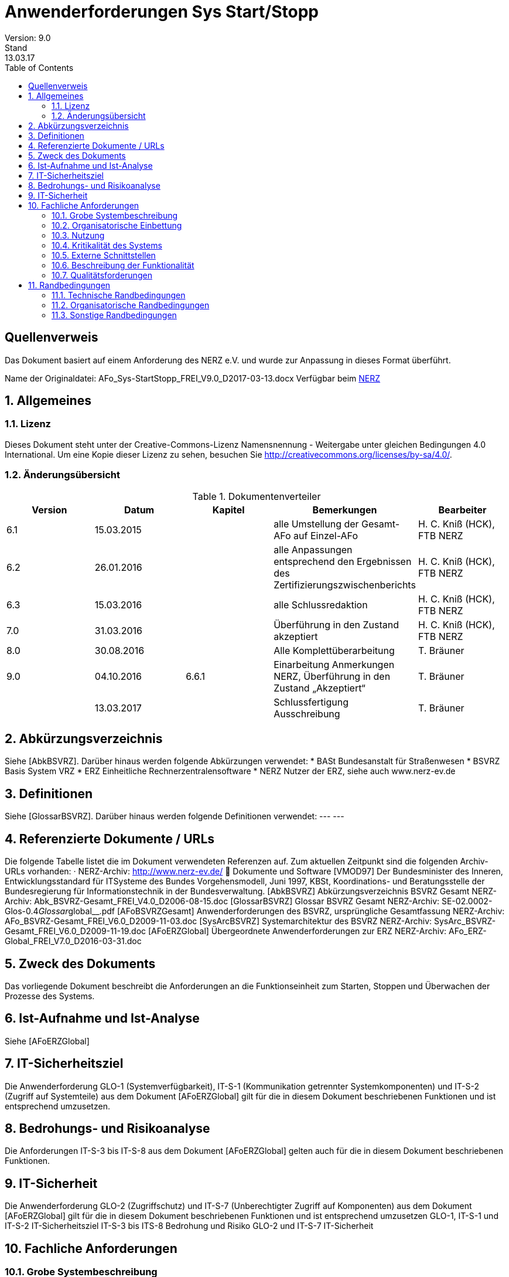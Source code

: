 = Anwenderforderungen Sys Start/Stopp
Version: 9.0
Stand: 13.03.17
:toc: left
:doctype: book
:encoding: utf-8
:toclevel: 4
:sectnums:

[dedication]
Quellenverweis
=============

Das Dokument basiert auf einem Anforderung des NERZ e.V.
und wurde zur Anpassung in dieses Format überführt.

Name der Originaldatei: AFo_Sys-StartStopp_FREI_V9.0_D2017-03-13.docx
Verfügbar beim http://www.nerz-ev.de[NERZ]

== Allgemeines
=== Lizenz
Dieses Dokument steht unter der Creative-Commons-Lizenz Namensnennung - Weitergabe unter
gleichen Bedingungen 4.0 International. Um eine Kopie dieser Lizenz zu sehen, besuchen Sie
http://creativecommons.org/licenses/by-sa/4.0/[].


=== Änderungsübersicht

.Dokumentenverteiler
[cols="5*", options="header"]
|===
| Version
| Datum
| Kapitel
| Bemerkungen
| Bearbeiter

| 6.1
| 15.03.2015
|
| alle Umstellung der Gesamt-AFo auf Einzel-AFo
| H. C. Kniß (HCK), FTB NERZ

| 6.2
| 26.01.2016
|
| alle Anpassungen entsprechend den Ergebnissen des Zertifizierungszwischenberichts
| H. C. Kniß (HCK), FTB NERZ

| 6.3
| 15.03.2016
|
| alle Schlussredaktion
| H. C. Kniß (HCK), FTB NERZ

| 7.0
| 31.03.2016
|
| Überführung in den Zustand akzeptiert
| H. C. Kniß (HCK), FTB NERZ

| 8.0
| 30.08.2016
|
| Alle Komplettüberarbeitung
| T. Bräuner

| 9.0
| 04.10.2016
| 6.6.1
| Einarbeitung Anmerkungen NERZ, Überführung in den Zustand „Akzeptiert“
| T. Bräuner

|
| 13.03.2017
|
| Schlussfertigung Ausschreibung
| T. Bräuner

|===

== Abkürzungsverzeichnis

Siehe [AbkBSVRZ].
Darüber hinaus werden folgende Abkürzungen verwendet:
* BASt Bundesanstalt für Straßenwesen
* BSVRZ Basis System VRZ
* ERZ Einheitliche Rechnerzentralensoftware
* NERZ Nutzer der ERZ, siehe auch www.nerz-ev.de

== Definitionen

Siehe [GlossarBSVRZ].
Darüber hinaus werden folgende Definitionen verwendet:
--- ---

== Referenzierte Dokumente / URLs

Die folgende Tabelle listet die im Dokument verwendeten Referenzen auf. Zum aktuellen Zeitpunkt sind die folgenden Archiv-URLs vorhanden:
· NERZ-Archiv: http://www.nerz-ev.de/  Dokumente und Software
[VMOD97] Der Bundesminister des Inneren, Entwicklungsstandard für ITSysteme
des Bundes Vorgehensmodell, Juni 1997, KBSt,
Koordinations- und Beratungsstelle der Bundesregierung für
Informationstechnik in der Bundesverwaltung.
[AbkBSVRZ] Abkürzungsverzeichnis BSVRZ Gesamt
NERZ-Archiv: Abk_BSVRZ-Gesamt_FREI_V4.0_D2006-08-15.doc
[GlossarBSVRZ] Glossar BSVRZ Gesamt
NERZ-Archiv: SE-02.0002-Glos-0.4__Glossar__global__.pdf
[AFoBSVRZGesamt] Anwenderforderungen des BSVRZ, ursprüngliche Gesamtfassung
NERZ-Archiv: AFo_BSVRZ-Gesamt_FREI_V6.0_D2009-11-03.doc
[SysArcBSVRZ] Systemarchitektur des BSVRZ
NERZ-Archiv: SysArc_BSVRZ-Gesamt_FREI_V6.0_D2009-11-19.doc
[AFoERZGlobal] Übergeordnete Anwenderforderungen zur ERZ
NERZ-Archiv: AFo_ERZ-Global_FREI_V7.0_D2016-03-31.doc

== Zweck des Dokuments

Das vorliegende Dokument beschreibt die Anforderungen an die Funktionseinheit zum Starten,
Stoppen und Überwachen der Prozesse des Systems.

== Ist-Aufnahme und Ist-Analyse

Siehe [AFoERZGlobal]

== IT-Sicherheitsziel

Die Anwenderforderung GLO-1 (Systemverfügbarkeit), IT-S-1 (Kommunikation getrennter
Systemkomponenten) und IT-S-2 (Zugriff auf Systemteile) aus dem Dokument [AFoERZGlobal] gilt für die in diesem Dokument beschriebenen Funktionen und ist entsprechend umzusetzen.

== Bedrohungs- und Risikoanalyse

Die Anforderungen IT-S-3 bis IT-S-8 aus dem Dokument [AFoERZGlobal] gelten auch für die in
diesem Dokument beschriebenen Funktionen.

== IT-Sicherheit

Die Anwenderforderung GLO-2 (Zugriffschutz) und IT-S-7 (Unberechtigter Zugriff auf
Komponenten) aus dem Dokument [AFoERZGlobal] gilt für die in diesem Dokument beschriebenen
Funktionen und ist entsprechend umzusetzen
GLO-1, IT-S-1 und IT-S-2
IT-Sicherheitsziel
IT-S-3 bis ITS-8
Bedrohung und Risiko
GLO-2 und
IT-S-7
IT-Sicherheit

== Fachliche Anforderungen

=== Grobe Systembeschreibung

Der koordinierte Start/Stopp von Applikationen bzw. Prozessen mit den jeweiligen
Aufrufparametern etc. ist durch eine Applikation zu realisieren.
Die zum Starten bzw. Stoppen benötigten Informationen sind in einer zentralen
plattformunabhängigen editierbaren Konfigurationsdatei zu sichern, die von der Start/Stopp-
Applikation in der Initialisierungsphase ausgewertet wird. Dies sind beispielsweise die

* Namen
* Aufrufparameter Java
* Aufrufparameter Applikation
* Startreihenfolge
* Stoppreihenfolge
* Startverhalten

der zu verwaltenden Applikationen. Die Start-/Stopp-Funktion liest diese Informationen aus und startet/stoppt entsprechend den Vorgaben die „übrigen“ Systemteile. Damit ist diese Applikation i. d. R. als erste zu starten, da sie für den Start der übrigen SW-Einheiten einer bzw. mehrerer zugeordneter HW-Einheiten (Rechner) zuständig ist.
Die spezifischen Anwenderforderungen sind in Kap. 6.6 enthalten.

=== Organisatorische Einbettung

Siehe [AFoERZGlobal]

=== Nutzung

Siehe [AFoERZGlobal]

=== Kritikalität des Systems

Entsprechend den Festlegungen zur Kritikalität in [AFoERZGlobal] wird die Kritikalität für die in
diesem Dokument beschriebene Funktionalität als
- mittel
eingestuft

=== Externe Schnittstellen

==== Mensch-Maschine-Schnittstelle

Das spezifizierte Teilsystem ist ein Serversystem bzw. Serverprozess. Es verfügt über eine
Schnittstelle zum Anwender, über die der Start-/Stopp-Vorgang parametriert und gesteuert werden
kann. Die grundsätzlichen Anforderungen BuV-1 (Zugangsschutz) (teilweise), BuV-2
(Bedienerfreundlichkeit), BuV-4 (Fehlermeldungen), BuV-6 (Fenster) und BuV-12 (Dialoge) aus
[AFoERZGlobal] gelten auch für diese Schnittstelle. Die detaillierten Anforderungen an diese
Schnittstelle sind in Kapitel 6.6.2 beschrieben.
BuV-1,
BuV-2,
BuV-4,
BuV-6,
BuV-12
Allgemeine
Anforderungen
Bedienung

==== Externe Kommunikation

Die geforderten Funktionen haben keine externen Schnittstellen im Sinne der [SysArcBSVRZ] footnote:[Die Aufteilung der ursprünglichen Anwenderforderungen [AFoBSVRZGesamt] in einzelne (Teil-) Anwenderforderungen erfolgte im Rahmen der Zertifizierung der ERZ-Software, um eine gewährleisten. Zu diesem Zeitpunkt war die Systemarchitektur bereits vorhanden, die Aufteilung der ursprünglichen AFo-Gesamtfassung erfolgte entsprechend der Systemarchitektur. Aus diesem Grund wird hier auf die [SysArcBSVRZ] verwiesen, da sowohl im Rahmen der AFo-Aufteilung als auch für zukünftige Erweiterungen des Systems die dort festgelegte Systemarchitektur vorgeben ist.].

=== Beschreibung der Funktionalität

==== Funktionale Anforderungen an Start/Stopp von Applikationen

****
*Sys-5* Start- und Stopp von Applikationen
****
Der koordinierte Start/Stopp von Applikationen bzw. Prozessen mit den jeweiligen
Aufrufparametern ist durch eine Applikation zu realisieren.

****
*Sys-StSt-1* Zentrale Konfigurationsdatei
****
Die zum Starten bzw. Stoppen benötigten Informationen sind in einer zentralen
plattformunabhängigen editierbaren Konfigurationsdatei zu sichern, die von der Start/Stopp-
Applikation in der Initialisierungsphase ausgewertet wird. Die Informationen für das Starten und
Stoppen von Applikationen werden je Rechner in einer xml-Datei „startstopp.xml“
gespeichert. Für jede Applikation wird dort ein Datensatz angelegt, der die Informationen
beschreibt. Durch die Verwendung eines geeigneten Zeichensatzes (z. B. UTF-8) ist sicher zu
stellen, dass Start/Stopp unabhängig vom eingesetzten Betriebssystem, auch über
Rechnergrenzen hinweg, arbeitet.

****
*Sys-StSt-2* Aufrufparameter
****
Die Applikation muss den Aufrufparameter „-startStoppKonfiguration“ auswerten. Hier wird
das Verzeichnis angegeben, in dem die zu verwendende xml-Datei liegt. Wenn der Parameter
nicht angegeben wird, ist als Standardwert „.“ zu versorgen, das heißt die Datei liegt im gleichen
Verzeichnis. Außerdem muss die Applikation den Aufrufparameter
„-betriebsMeldungVersenden“ auswerten. Hierüber wird gesteuert, ob die Applikation
Betriebsmeldungen versendet oder nicht. Wenn der Parameter nicht angegeben wird, ist als
Standardwert „ja“ zu versorgen, das heißt, Betriebsmeldungen werden versendet.

****
*Sys-StSt-3* Aufbau und Inhalt der xml-Datei
****
Die xml-Datei besteht aus einem globalen und einem applikationsspezifischen Abschnitt.
Der Aufbau ist in einer DTD beschrieben. Der globale Abschnitt der xml-Datei enthält die
Informationen, die für alle Applikationen gelten:

****
*Sys-StSt-4* Definition Kernsystem
****
* Definition eines Kernsystems, welches laufen muss, bevor alle anderen Applikationen
gestartet werden: Die Namen der zum Kernsystem gehörigen Applikationen werden in der
Reihenfolge aufgeführt, in der sie gestartet werden müssen; evtl. definierte Start- bzw.
Stoppabhängigkeiten werden ignoriert. Die Angabe eines Kernsystems ist optional.

****
*Sys-StSt-5* Makros Aufrufparameter
****

* Makros für Aufrufparameter. Diese Zeichenketten können in der Definition der
Aufrufparameter im applikationsspezifischen Teil verwendet werden. Üblicherweise wird man
hiermit Parameter zusammenfassen, die bei mehreren Applikationen benutzt werden. Ein
Makro erhält einen Namen und einen Wert (= beliebige Zeichenkette). Bereits definierte Makros
können ebenfalls verwendet werden. Zur Verwendung des Makros ist dessen Name eingebettet
in %...% einzutragen.

****
*Sys-StSt-6* Liste Rechner
****

* Liste der referenzierten Rechner. Jeder Rechner ist durch einen Namen und seine TCPAdresse
beschrieben. Werden keine Rechner definiert, so können nur Abhängigkeiten zu
Applikationen auf dem lokalen Rechner beschrieben werden.

****
*Sys-StSt-7* Definition Protokolldateien
****

* Definition von Protokolldateien für die Standard- und die Standardfehlerausgabe. Der
Name der Datei und eine maximale Größe (n MBytes) muss spezifiziert werden. Der „Logging“-
Mechanismus des Systems ist zu nutzen.

Der applikationsspezifische Abschnitt enthält die Informationen für die einzelnen zu
startenden bzw. zu stoppenden Applikationen:

****
*Sys-StSt-8* Inkarnationsname
****

* Inkarnationsname über den der Datensatz referenziert werden kann (optional). Wird dieser
Name nicht definiert, so kann auf die zugehörige Inkarnation nicht Bezug genommen werden.

****
*Sys-StSt-9* Name. Pfad der Klasse
****

* Name der Main-Klasse und Pfad der auszuführenden Applikation (Pflicht).

****
*Sys-StSt-10* Aufrufparameter der Inkarnation
****

* Aufrufparameter der Inkarnation (optional). Dazu können die im globalen Abschnitt
definierten Makros verwendet werden. Aufrufparameter und Makros werden in der Reihenfolge
an die Applikation weitergegeben, wie sie in der xml-Datei aufgeführt sind. Eine Applikation
kann auch ohne Aufrufparameter gestartet werden. Makros werden hier über ihren Namen
referenziert. Spezifische Aufrufparameter werden durch eine Zeichenkette definiert, die an die
Applikation weitergegeben wird. Ein Aufrufparameter wird also als <aufrufparameter wert
= “-name=wert“/> definiert. Die Aufrufparameter einer Applikation können aber auch in einer
Zeichenkette definiert werden.

****
*Sys-StSt-11* Startart
****

* Startart (optional):
** „automatisch“ (Standardoption) steht für Applikationen, die durch Start/Stopp direkt bei
    Ausführung gestartet werden.
** „manuell“ steht für Applikationen, die zu einem beliebigen Zeitpunkt manuell über die
    Nutzerschnittstelle von Start/Stopp gestartet werden können. Sie werden Start/Stopp über
    den Eintrag lediglich bekanntgemacht.
** „intervall“ steht für Applikationen, die zu einem bestimmten, angegebenen Zeitpunkt
    gestartet werden. Die Spezifikation des Zeitpunkts erfolgt in cron-Syntax.
**  Die beiden Optionen „automatisch“ und „intervall“ können jeweils noch durch die Angabe
    ergänzt werden, ob Start/Stopp die Applikation nach ihrer Beendigung (z. B. bei Absturz der
    Applikation) automatisch wieder neu starten soll oder nicht (neustart=“ja“ bzw.
    neustart=“nein“). Standard ist hierbei neustart=“ja“.

****
*Sys-StSt-12* Startbedingungen
****

* Startbedingungen (optional). Dies ist eine optionale Liste von Inkarnationen, die bereits
  gestartet sein müssen, bevor die Applikation gestartet werden darf. Wird eine Inkarnation auf
  einem anderen Rechner referenziert, so muss der Rechnername angegeben werden. Weiter ist
  anzugeben, ob lediglich auf den Start der Applikation (Standard) oder auch auf den Abschluss
  derer Initialisierung zu warten ist. Optional kann eine Wartezeit in Sekunden angegeben
  werden, die seit dem Start der angegebenen Inkarnation verstrichen sein muss.

****
*Sys-StSt-13* Stoppbedingungen
****

* Stoppbedingungen (optional). Analog zu den Startbedingungen wird hier eine optionale Liste
  definiert, die die Inkarnationen enthält, die beendet sein müssen, bevor die aktuelle Applikation
  beendet werden kann. Wird eine Inkarnation auf einem anderen Rechner referenziert, so muss
  der Rechnername angegeben werden. Auch hier gibt es eine optionale Wartezeit, die zwischen
  dem Beenden der aktuellen Applikation und dem Beenden der referenzierten Inkarnationen
  verstreichen muss.

****
*Sys-StSt-14* Startverhalten bei Fehlern
****

* Startverhalten bei Fehlern (optional). Hier wird festgelegt, wie sich Start/Stopp beim Auftreten
  eines Fehlers beim Startversuch verhält:
** Gesamten Start-Vorgang abbrechen und alle bereits gestarteten Applikationen (incl.
  Start/Stopp) beenden.
** Gesamten Start-Vorgang abbrechen, aber alle bereits gestarteten Applikationen laufen
  lassen.
** Problem ignorieren und nächste Applikation starten (Standardverhalten).
** Außerdem kann angegeben werden, wie oft der Startversuch wiederholt wird, bevor das
  zuvor definierte Fehlerverhalten ausgeführt wird (Standard: nullmaliges Wiederholen).

****
*Sys-StSt-15* Stoppverhalten bei Fehlern
****

* Stoppverhalten bei Fehlern (optional). Hier wird festgelegt, wie sich Start/Stopp beim
  Auftreten eines Fehlers beim Stoppversuch verhält:
** Gesamten Stopp-Vorgang abbrechen.
** Stopp der Applikation erzwingen.
** Problem ignorieren und nächste Applikation stoppen. (Standardverhalten).
** Außerdem kann angegeben werden, wie oft der Stoppversuch wiederholt wird, bevor das
  zuvor definierte Fehlerverhalten ausgeführt wird (Standard: nullmaliges Wiederholen).

****
*Sys-StSt-16* Mehrere Inkarnationen
****

Wenn von einer Applikation mehrere Inkarnationen gestartet werden sollen, ist für jede
Inkarnation ein eigener Datensatz in der xml-Datei anzulegen.

****
*Sys-StSt-17* Pfadangaben in URL-Form
****

Alle Pfadangaben in der xml-Datei müssen in URL-Form aufgeführt werden. Die Applikation
hat für die plattformunabhängige Interpretation zu sorgen.

****
*Sys-StSt-18* Keine speziellen Berechtigungen
****

Die Start-/Stopp-Applikation muss ohne spezielle Berechtigungen (wie Administratorenrechte)
betrieben werden können.

****
*Sys-StSt-19* Datenablage
****

Die Daten, die die Applikation speichern muss, müssen in einem sicherheitstechnisch
unkritischen Bereich abgelegt werden (z. B. Userspace). Die Schreibrechte müssen auf den
verwendeten Benutzer eingeschränkt sein.

****
*Sys-StSt-20* Betriebssystemunabhängigkeit
****

Die Start-/Stopp-Applikation darf die Betriebssystemumgebung nicht ändern. Beispielsweise
dürfen keine Umgebungsvariablen geändert werden. Die Betriebssystemunabhängigkeit ist
durch andere Mechanismen sicher zu stellen.

****
*Sys-StSt-21* Umlenkung von Ausgaben
****

Die Start-/Stopp-Applikation darf die Standardausgabe und die Standardfehlerausgabe der
verwalteten Applikationen nicht umlenken. Da die Umlenkung dieser Ausgaben die Systeme
stark belastet, wird die normale „Logging“-Funktionalität der verwalteten Applikationen als
ausreichend angesehen.

****
*Sys-StSt-22 (TSys-4)* Versionierung der Konfiguration
****

Die Start-/Stopp-Konfiguration darf nur überwacht durch die Applikation geändert werden.
Änderungen an der Konfiguration müssen vor deren Aktivierung im System nachvollziehbar
gespeichert werden. Es muss nachvollzogen werden können, wer welche Änderung wann warum
durchgeführt hat. Hierzu ist die Start-/Stopp-Konfiguration zu versionieren.

Die Versionierungsinformationen zur Start-/Stopp-Konfiguration müssen auf jedem Rechner
in einer speziellen xml-Datei „startstoppversionierung.xml“ gespeichert werden. Dort sind für
jede Änderung die Informationen zu:

* Versionsnummer, beginnend mit eins bei der erstmaligen Erstellung einer Konfiguration.
* Änderungsdatum (bzw. Erstellungsdatum) der Konfiguration
* Urheber der Änderung
* Grund der Änderung
* Prüfsumme der Konfiguration

zu speichern. Der Aufbau der xml-Datei ist in einer DTD beschrieben.

****
*Sys-StSt-23* Zwei Arten der Konfigurationsänderung
****

Die Änderung der Start-/Stopp-Konfiguration kann auf zwei Arten durchgeführt werden, die
beide bei der Versionierung berücksichtigt werden müssen:

* Online-Änderung: Die Änderungen an der Konfiguration erfolgen im laufenden Betrieb von
Start/Stopp. Wenn diese Änderungen gespeichert werden und bevor die Änderungen aktiviert
werden können, muss automatisch eine neue Version angelegt werden. Dabei müssen die
benötigten Informationen vom Anwender angegeben werden. Erst danach kann die neue
Konfiguration verwendet werden.
* Offline-Änderung: Wenn die Änderungen an der xml-Datei mit einem externen Editor
durchgeführt werden, muss dies beim Start der Applikation (unter Verwendung der Prüfsumme)
erkannt und der Anwender darauf hingewiesen werden. Wenn das vom Anwender bestätigt
wird, muss eine neue Version der Konfiguration angelegt werden, wobei die notwendigen
Informationen wiederum vom Anwender angegeben werden müssen. Danach wird die neue
Version direkt zum Starten des Systems verwendet.

****
*Sys-StSt-24 (Sys-6,TSys-5)* Startvorgang
****

Das Starten des Systems geschieht in folgenden Schritten, automatisch nach Start der
Applikation:

****
*Sys-StSt-25* Starten der Applikation
****

* Starten der Applikation, sofern nicht bereits eine Applikation mit dem gleichen Klassennamen
läuft. Ansonsten wird der Startvorgang mit einer Fehlermeldung auf die Standardfehlerausgabe
abgebrochen.

****
*Sys-StSt-26* Überprüfung
****

* Überprüfung der Versionsnummer und der Prüfsumme. Wenn diese Werte nicht mit den
erwarteten übereinstimmen, wird der Anwender mit einer Meldung darauf hingewiesen. Der
Anwender kann dann den Start abbrechen oder die geänderte Konfiguration versionieren.

****
*Sys-StSt-27* Starten Kernsystem
****

* Starten des definierten Kernsystems unter Berücksichtigung der definierten
Startbedingungen. Start/Stopp erzeugt zu jeder Applikation eine über alle Rechner, mit deren
Start/Stopp-Applikationen es verbunden ist, eindeutige ID, über die die Applikationen
verwechslungsfrei adressiert werden können.

****
*Sys-StSt-28* Abgleich mit anderen Rechnern
****

* Abgleich mit Start-/Stopp-Applikationen auf referenzierten Rechnern, bis deren
Kernsysteme gestartet sind. Der Start der nicht zum Kernsystem gehörigen Applikationen wird
erst dann durchgeführt, wenn die Kernsysteme auf den referenzierten Rechnern erfolgreich
gestartet wurden. Hier wird auch den Start/Stopp-Applikationen auf den anderen Rechnern
mitgeteilt, welche dortigen Applikationen Startvoraussetzung für den Start anderer Applikationen
darstellen.

****
*Sys-StSt-29* Starten restliche Applikationen
****

* Starten der restlichen Applikationen unter Berücksichtigung der definierten
Startbedingungen. Die Kommunikation mit den Start/Stopp-Applikationen der anderen Rechner
wird aufrechterhalten: Zum einen wird diesen mitgeteilt, wann eine Applikation gestartet wurde,
die Startvoraussetzung für eine Applikation auf einem anderen Rechner darstellt, andererseits
werden solche Telegramme von anderen Rechnern empfangen. Auch hier erzeugt Start/Stopp
zu jeder Applikation eine über alle Rechner, mit deren Start/Stopp-Applikationen es verbunden
ist, eindeutige ID, über die die Applikationen verwechslungsfrei adressiert werden können.

****
*Sys-StSt-30* Abschließender Informationsaustausch
****

* Abschließender Informationsaustausch mit anderen Start-/Stopp-Applikationen über
gestartete Applikationen.

****
*Sys-StSt-31 (TSys-6)* Stoppvorgang
****

Das Stoppen des Systems geschieht in folgenden Schritten:

****
*Sys-StSt-32* Einleitung Stoppvorgang
****

* Versenden eines Telegramms und einer Betriebsmeldung, dass der Stoppvorgang eingeleitet wird.

****
*Sys-StSt-33* Stoppen Applikationen
****

* Stoppen aller Applikationen, die nicht zum Kernsystem gehören, unter Berücksichtigung der
definierten Stoppbedingungen. Der Stopp einer Applikation, die Stoppbedingung für eine
Applikation auf einem anderen Rechner darstellt, wird von Start/Stopp über ein entsprechendes
Telegramm mitgeteilt.

****
*Sys-StSt-34* Stoppen Kernsystem
****

* Stoppen des Kernsystems (damit muss auch die Start-/Stopp-Applikation beendet werden).
Dies geschieht in umgekehrter Reihenfolge in Bezug auf den Startvorgang. Es findet kein
Informationsaustausch mit den Start/Stopp-Applikationen auf anderen Rechnern mehr statt.

****
*Sys-StSt-35 (TSys-7)* Start-/Stopp-Reihenfolge
****

Für den Start und Stopp des Kernsystems ist die definierte Reihenfolge bindend. Für alle
anderen Applikationen ergibt sich die Reihenfolge nur über die Start-/Stopp-Bedingungen.
Eine explizite Angabe der Start-/Stopp-Reihenfolge gibt es nicht, auch keine implizite über die
Reihenfolge in der Konfigurationsdatei.

****
*Sys-StSt-36* Start/Stopp auf verschiedenen Rechnern
****

Die verwalteten Applikationen müssen koordiniert auch auf verschiedenen Rechnern
gestartet und gestoppt werden können. Die Start- und Stopp-Bedingungen müssen ebenfalls
verschiedene Rechner berücksichtigen.

****
*Sys-StSt-37* Erkennung von Zyklen
****

Wenn sich durch die Start-/Stopp-Bedingungen Zyklen im Start-/Stopp-Vorgang ergeben,
sind diese zu erkennen. Wenn Zyklen erkannt werden, darf das System nicht gestartet werden.
Eine entsprechende Meldung ist auf der Standardfehlerausgabe abzusetzen.

****
*Sys-StSt-38 (TSys-8)* Kein Aufruf von Start/Stopp selbst
****

Die Start-/Stopp-Applikation selbst darf nicht in der Start-/Stopp-Konfiguration aufgerufen
werden. Hierzu ist sicher zu stellen, dass Start/Stopp nicht startet, wenn auf dem entsprechenden
Rechner bereits eine Applikation mit dem gleichen Klassennamen läuft. Falls die Applikation selbst
aufgerufen werden soll, ist eine entsprechende Meldung ist auf der Standardfehlerausgabe
abzusetzen.

****
*Sys-StSt-39 (TSys-9)* Betriebsmeldung beim Starten oder Stoppen
****

----
Start/Stopp muss eine Betriebsmeldung absetzen, aus der hervorgeht, dass eine
Applikation gestartet oder gestoppt wurde. In der Betriebsmeldung muss der zugehörige
Zeitstempel enthalten sein.
Applikation KEx TLS gestartet. [Sys-StSt-St01]
Applikation KEx TLS gestoppt. [Sys-StSt-St02]
Applikationskennung Start/Stopp
ID AOE
Meldungstyp System
Meldungstyp-Zusatz [Sys-StSt-St<nn>]
Meldungsklasse Information
Referenz Rechner
----

Die fett markierten Anteile sind entsprechend den tatsächlichen Gegebenheiten je Meldung
anzupassen.

****
*Sys-StSt-40 (TSys-10)* Statusinformationen
****

Die Applikation muss alle Statusinformationen der anderen Applikationen, die von ihr
verwaltet werden, zur Verfügung stellen. Zum einen müssen diese Informationen nach
Abarbeitung einer Konfiguration über Telegramme publiziert werden, zum anderen müssen
Veränderungen dieses Zustands (insbesondere das Beenden einer Applikation) mitgeteilt werden.
Die notwendigen Statusinformationen sind:

* Startart (automatisch, manuell, Intervall (incl. Zeitspezifikation))
* Status (angelegt, initialisiert, gestartet, gestoppt)
* Nachstartstatus (wird nachgestartet, wird nicht nachgestartet)

****
*Sys-StSt-41 (TSys-11, 12)* Fehlermeldungen beim Starten und Stoppen
****

Beim Starten von Applikationen sind folgende Fehlerfälle zu erkennen:

* Nicht genügend Speicher, um Applikation zu starten
* Angegebene Datei/Klasse nicht gefunden

Beim Stoppen von Applikationen sind folgende Fehlerfälle zu erkennen:

* Angegebene Datei/Klasse nicht gefunden

In allen Fällen ist eine entsprechende Ausgabe auf die Standardfehlerausgabe durchzuführen.

****
*Sys-StSt-42* Zyklische Ausführung von Applikationen
****

Start/Stopp muss die Möglichkeit bieten, Applikationen zyklisch zu starten. Zur Steuerung
der Zykluszeit muss die cron-Syntax genutzt werden. Es muss außerdem definiert werden können,
ob der Zyklus relativ zum Startzeitpunkt von Start/Stopp ausgeführt wird oder absolut.
Beispielsweise muss eine Applikation entweder jede Stunde nach dem Start von Start/Stopp
ausgeführt werden oder alternativ zu jeder vollen (Zeit-)Stunde.

****
*Sys-StSt-43* Erneute Ausführung einer Konfiguration
****

Start/Stopp muss die Möglichkeit bieten, eine Konfiguration erneut auszuführen, ohne dass
die Start/Stopp-Applikation beendet und neu gestartet werden muss. Die erneute Ausführung
muss in zwei Varianten möglich sein:
* Alle Applikationen, die in der Konfiguration enthalten sind und (noch) laufen, werden zunächst
gestoppt. Danach wird die gesamte Konfiguration neu gestartet.
* Nur die Applikationen in der Konfiguration, die nicht laufen, werden neu gestartet.

****
*Sys-StSt-44 (Sys-7)* Manueller Start/Stopp
****

Einzelne Applikationen müssen manuell gestartet und gestoppt werden können. Es muss
auch möglich sein, Applikationen in einem Arbeitsschritt zu stoppen und gleich wieder zu starten
(„Neustart“).

****
*Sys-StSt-45* Steuerung über Telegramme
****

Einzelne Applikationen müssen auch über Telegramme gestartet und gestoppt werden
können. Beispielsweise muss die USV bei Erreichen eines kritischen Zustands Applikationen
stoppen können oder die Simulation muss Applikationen starten und stoppen können.

****
*Sys-StSt-46* Verwendung der Terminierungsschnittstelle
****

Start/Stopp muss zum Beenden von Applikationen die Terminierungsschnittstelle des
Datenverteilers nutzen, um die Applikationen kontrolliert beenden zu können. Die Applikationen
dürfen nicht mit Hilfe des Betriebssystems „hart“ beendet werden. Dadurch wird sichergestellt,
dass auch Prozesse, die längere Zeit zum Beenden benötigen, ausreichend Zeit haben, alle
notwendigen Schritte durchzuführen und so einen Datenverlust wirksam zu verhindern.

****
*Sys-StSt-47* Keep-alive-Signalisierung
****

Start/Stopp muss regelmäßig eine Rückmeldung geben, dass die Applikation noch läuft.
Wenn die Abarbeitung einer Konfiguration oder auch das Starten oder Stoppen einer einzelnen
Applikation längere Zeit benötigt, muss regelmäßig eine Signalisierung erfolgen, dass erkennbar
ist, dass die Start/Stopp-Applikation selbst noch korrekt arbeitet.

****
*Sys-StSt-48* Bearbeitung der Konfiguration im laufenden Betrieb
****

Es muss möglich sein, im laufenden Betrieb neue Applikationen in Start/Stopp
aufzunehmen. Es muss ebenfalls möglich sein, im laufenden Betrieb eine gestoppte
Applikation aus der Konfiguration zu entfernen. Hierzu zählt auch das Hinzufügen und
Entfernen einer zusätzlichen Inkarnation einer Applikation. Vor der Aktivierung dieser Änderung
muss diese versioniert werden.

****
*Sys-StSt-49* Änderung von Aufrufparametern im laufenden Betrieb
****

Es muss möglich sein, Aufrufparameter einer Applikation im laufenden Betrieb zu ändern,
ohne dass dazu Start/Stopp neu gestartet werden muss. Zu den Aufrufparametern zählen sowohl
Java-Argumente als auch Applikationsargumente. Zur Änderung der Aufrufparameter zählt auch
das Hinzufügen oder Entfernen von Aufrufparametern. Vor der Aktivierung dieser Änderung muss
diese versioniert werden.

****
*Sys-StSt-50* Steuerung über externe Schnittstelle
****

Start/Stopp muss über eine Schnittstelle nach außen verfügen, über die es vollständig von
außen gesteuert werden kann. Vollständig bedeutet, dass alle Funktionen, die intern genutzt
werden können, auch über die Schnittstelle angesprochen werden können. Dadurch wird es
möglich, Start/Stopp in übergeordnete Systeme (Betriebssystem, Leitsysteme) zu integrieren. Die
Schnittstelle muss zusätzlich mindestens über folgende Eigenschaften verfügen:

* Die Schnittstelle muss über einen Zugangsschutz verfügen.
* Die Schnittstelle muss eine verschlüsselte Verbindung nutzen.
* Die Schnittstelle muss über ein Netzwerk ansprechbar sein.
* Die Schnittstelle muss aus anderen Programmen (auch Nicht-Java) heraus ansprechbar sein.

****
*Sys-StSt-51* Robustheit
****

Start/Stopp muss robust sein gegenüber Problemen von zu startenden, zu stoppenden oder
laufenden Applikationen. Probleme in den verwalteten Applikationen dürfen trotz deren
Überwachung nicht dazu führen, dass Start/Stopp selbst instabil wird.

****
*Sys-StSt-52* Auflösung von inkonsistenten Zuständen
****

Start/Stopp muss in der Lage sein, auch inkonsistente Zustände der verwalteten
Applikationen auflösen zu können. Beispielsweise ist es denkbar, dass eine Applikation durch
einen internen Fehler in einem undefinierten Zwischenzustand hängen bleibt. Dann muss
Start/Stopp die Möglichkeit bieten, diese Applikation dennoch zu beenden (oder neu zu starten).
Hierbei müssen von der Applikation signalisierte Zustände ignoriert werden; beispielsweise muss
eine gestoppte Applikation immer gestoppt werden können.

****
*Sys-StSt-53* Sicherheitsvorkehrung beim Beenden
****

Wenn Start/Stopp von außen beendet wird (beispielsweise durch das Betriebssystem), muss
ein Sicherheitsmechanismus greifen. Dieser Mechanismus sorgt dafür, dass zunächst alle von
Start/Stopp verwalteten Applikationen beendet werden, bevor Start/Stopp selbst beendet wird
(Shutdown-Hook).

****
*Sys-StSt-54* Keine Voraussetzungen an das Betriebssystem
****

Start/Stopp darf keine Voraussetzungen an das Betriebssystem hinsichtlich notwendiger
Werkzeuge machen. Wenn spezielle Protokolle (wie beispielsweise Telnet) benötigt werden,
müssen diese über eine eigene Bibliothek zur Verfügung gestellt werden.

==== Funktionale Anforderungen an die Bedienoberfläche

****
*Sys-StSt-55* Textbasierte Oberfläche mit Fenstertechnologie
****

Start/Stopp muss über eine textbasierte Oberfläche mit Fenstertechnologie genutzt und
bedient werden können. Die Oberfläche muss sich am Stil von htop in Linux orientieren. Da
Start/Stopp regelmäßig auf Servern läuft, kann dort nicht die Existenz einer grafischen Oberfläche
vorausgesetzt werden. Um Start/Stopp dennoch komfortabel nutzen zu können, wird eine
textbasierte Oberfläche gefordert. Möglich verfügbare Bibliotheken, die hierfür genutzt werden
können sind „JCurses (Java Curses)“ oder „CHARVA“. Die Bedienung ist als eigene Applikation zu
realisieren, die die Schnittstelle von Start/Stopp nutzt. Die Bedienoberfläche ist „sstop“ zu nennen.

****
*Sys-StSt-56* Oberfläche unabhängig von Applikation
****

Die Bedienoberfläche der Applikation muss unabhängig von der Applikation gestartet und
beendet werden können. Eine Beendigung der Oberfläche darf nicht zur Beendigung der
eigentlichen Start/Stopp-Applikation führen. Wenn Start/Stopp über die Oberfläche beendet wird,
wird das gesamte verwaltete System gestoppt. Nach Abschluss des Stoppvorgangs wird als letztes
die Bedienoberfläche beendet.

****
*Sys-StSt-57* Anzeige der Applikationszustände
****

Die Bedienoberfläche muss in ihrem Hauptfenster die verwalteten Applikationen mit ihrem
aktuellen Zustand anzeigen. Wenn sich der Zustand der Applikationen ändert, muss die
Oberfläche automatisch aktualisiert werden.

****
*Sys-StSt-58* Anzeige der Applikationsdetails
****

Die Bedienoberfläche muss die Detailinformationen für die einzelnen Applikationen auf
Anforderung in einem eigenen Fenster darstellen.

****
*Sys-StSt-59* Starten, Stoppen der Applikationen
****

Die Bedienoberfläche muss das manuelle Stoppen, Starten und Neustarten von
Applikationen ermöglichen. Hierzu zählt das erneute Starten einer gesamten Konfiguration in
den beiden Varianten. Kritische Operationen (Stoppen, Neustarten) müssen mit einem
Bestätigungsdialog abgesichert werden.

****
*Sys-StSt-60* Verwendung der Funktionstasten
****

Die Bedienoberfläche muss die Funktionstasten F1 bis F10 für häufig benötigte oder
typische Funktionen (Stoppen, Starten, Neustarten, Versionieren) nutzen. Hierzu zählt das
erneute Starten einer gesamten Konfiguration in den beiden Varianten sowie das manuelle Starten,
Stoppen und Neustarten von einzelnen Applikationen.

****
*Sys-StSt-61* Farbige Darstellung
****

Die Bedienoberfläche muss die Zustände der verwalteten Applikationen farbig darstellen
können. Der Anwender muss ein- und ausschalten können, ob er die farbige Darstellung
verwenden will. Standardmäßig ist die farbige Darstellung ausgeschaltet.

****
*Sys-StSt-62* Hinzufügen, Entfernen von Applikationen
****

Die Bedienoberfläche muss das Hinzufügen von neuen oder das Entfernen vorhandener
(gestoppter) Applikationen durch einen Dialog unterstützen. Hierzu zählt auch das Hinzufügen
und Entfernen von weiteren Inkarnationen einer Applikation.

****
*Sys-StSt-63* Bearbeitung der Konfiguration
****

Die Bedienoberfläche muss die Änderung, das Hinzufügen und das Entfernen der Elemente
des globalen Abschnitts und des applikationsspezifischen Abschnitts der Start-/Stopp-
Konfiguration in einem Dialog unterstützen.

****
*Sys-StSt-64* Bearbeitung der Aufrufparameter
****

Die Bedienoberfläche muss die Änderung, das Hinzufügen und das Entfernen von
Aufrufparametern durch einen Dialog unterstützen.

****
*Sys-StSt-65* Signatur für Änderungen
****

Die Bedienoberfläche muss durch eine Signatur darstellen, ob die Konfiguration (noch)
nicht-versionierte Änderungen enthält.

****
*Sys-StSt-66* Versionierung
****

Die Bedienoberfläche muss die Versionierung einer Konfiguration unterstützen. Dabei muss
die Eingabe der für die Versionierung notwendigen Informationen durch einen Dialog
unterstützt werden. Änderungen an der Start-/Stopp-Konfiguration durch einen Anwender über
die Oberfläche werden zunächst gesammelt. Erst wenn der Anwender alle Änderungen
durchgeführt hat, veranlasst er die Speicherung und dadurch (automatisch) die Versionierung der
Konfiguration. Außerdem muss die Versionierung nach einer Änderung durch einen externen
Editor unterstützt werden.

****
*Sys-StSt-67* Anzeige von Fehlern
****

Die Bedienoberfläche muss die von Start/Stopp zu erkennenden Fehlerfälle beim Starten
und Stoppen sowie die Erkennung von Zyklen, die auf die Standardfehlerausgabe
geschrieben werden, in einem Fenster anzeigen.

****
*Sys-StSt-68* Schalter für Betriebsmeldungen
****

Der Anwender muss unabhängig vom Startparameter der Start-/Stopp-Applikation die
Erzeugung von Betriebsmeldungen ein- und ausschalten können. Als Standard ist der Wert
des Aufrufparameters zu verwenden. Der Zustand des Schalters muss in der Oberfläche
visualisiert werden; je nach gewählter Darstellung durch Farben (grün/rot) oder durch eine
Signatur.

****
*Sys-StSt-69* Keep-alive-Signalisierung
****

Die Bedienoberfläche muss die regelmäßige Signalisierung von Start/Stopp, dass es noch
läuft, geeignet visualisieren. Wenn die Abarbeitung einer Konfiguration oder das Starten oder
Stoppen einer einzelnen Applikation längere Zeit benötigt, muss auch in der Oberfläche signalisiert
werden, dass Start/Stopp noch korrekt läuft. Außerdem muss die Bedienoberfläche bei der
Abarbeitung längerer Aktionen selbst signalisieren, dass sie noch läuft.

****
*Sys-StSt-70* Abhängigkeitsgraph
****

Die Bedienoberfläche muss die Struktur Start-/Stopp-Konfiguration mit ihren Beziehungen
und Abhängigkeiten grafisch visualisieren (Abhängigkeitsgraph). Denkbar ist eine Darstellung
in einem Koordinatensystem, bei dem eine Achse die Zeit und die andere Achse die jeweilige
Applikation darstellt. Damit können zeitliche Abhängigkeiten deutlich werden und daraus
Optimierungspotenzial durch die Vermeidung von (zu vielen) gleichzeitigen Starts abgeleitet
werden. In dem Abhängigkeitsgraph müssen auf jeden Fall die Start- und Stoppbedingungen
ersichtlich werden. Der Abhängigkeitsgraph für die Startbedingungen kann unabhängig vom
Abhängigkeitsgraph für die Stoppbedingungen angezeigt werden.

=== Qualitätsforderungen

Es gelten die Qualitätsanforderungen gemäß [AFoERZGlobal] ARC-4 bis ARC-9, GLO-18 bis
GLO-22 und GLO-28.

Darüber hinaus gehende Anforderungen an die Qualität werden nicht gestellt.

== Randbedingungen

=== Technische Randbedingungen

==== Programmiersprache

Als Standardprogrammiersprache ist Java 8 oder höher footnote:[Es ist in Abstimmung mit dem AG jeweils die im NERZ Systemen aktuell eingesetzte Version zu verwenden. Dies kann eine höhere Version als die aktuell eingesetzte Version Java 8. sein, es
muss aber nicht immer die letzte aktuell verfügbare Version sein.] zu verwenden.

=== Organisatorische Randbedingungen

Siehe [AFoERZGlobal]

=== Sonstige Randbedingungen

Siehe [AFoERZGlobal]

